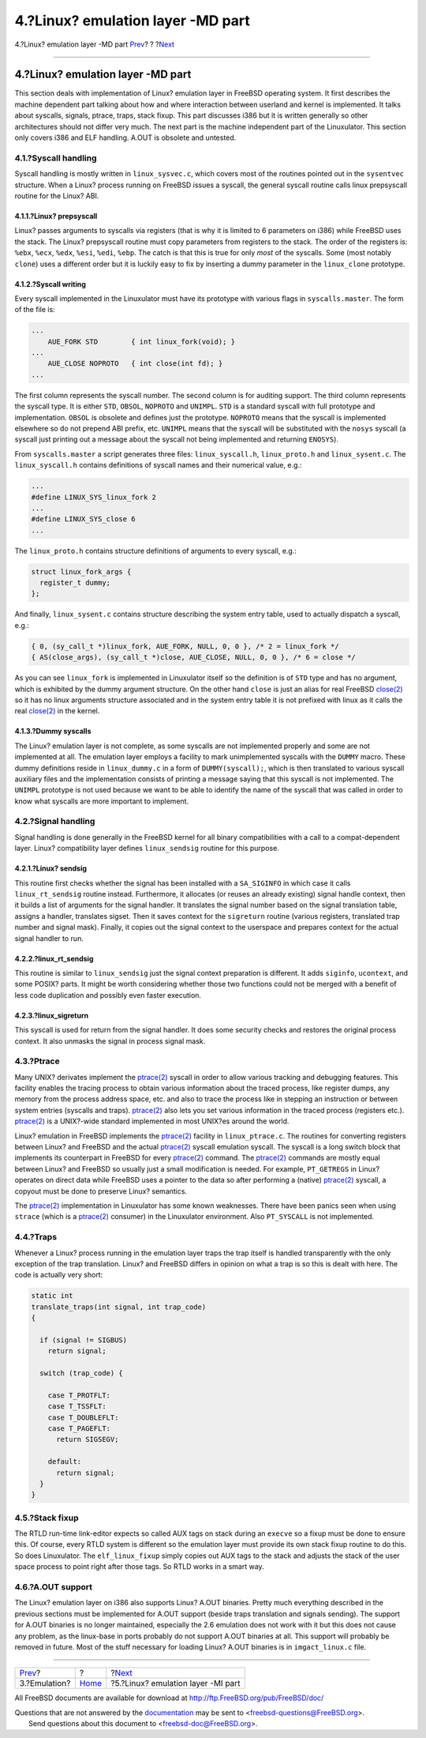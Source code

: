 ==================================
4.?Linux? emulation layer -MD part
==================================

.. raw:: html

   <div class="navheader">

4.?Linux? emulation layer -MD part
`Prev <freebsd-emulation.html>`__?
?
?\ `Next <mi.html>`__

--------------

.. raw:: html

   </div>

.. raw:: html

   <div class="sect1">

.. raw:: html

   <div class="titlepage" xmlns="">

.. raw:: html

   <div>

.. raw:: html

   <div>

4.?Linux? emulation layer -MD part
----------------------------------

.. raw:: html

   </div>

.. raw:: html

   </div>

.. raw:: html

   </div>

This section deals with implementation of Linux? emulation layer in
FreeBSD operating system. It first describes the machine dependent part
talking about how and where interaction between userland and kernel is
implemented. It talks about syscalls, signals, ptrace, traps, stack
fixup. This part discusses i386 but it is written generally so other
architectures should not differ very much. The next part is the machine
independent part of the Linuxulator. This section only covers i386 and
ELF handling. A.OUT is obsolete and untested.

.. raw:: html

   <div class="sect2">

.. raw:: html

   <div class="titlepage" xmlns="">

.. raw:: html

   <div>

.. raw:: html

   <div>

4.1.?Syscall handling
~~~~~~~~~~~~~~~~~~~~~

.. raw:: html

   </div>

.. raw:: html

   </div>

.. raw:: html

   </div>

Syscall handling is mostly written in ``linux_sysvec.c``, which covers
most of the routines pointed out in the ``sysentvec`` structure. When a
Linux? process running on FreeBSD issues a syscall, the general syscall
routine calls linux prepsyscall routine for the Linux? ABI.

.. raw:: html

   <div class="sect3">

.. raw:: html

   <div class="titlepage" xmlns="">

.. raw:: html

   <div>

.. raw:: html

   <div>

4.1.1.?Linux? prepsyscall
^^^^^^^^^^^^^^^^^^^^^^^^^

.. raw:: html

   </div>

.. raw:: html

   </div>

.. raw:: html

   </div>

Linux? passes arguments to syscalls via registers (that is why it is
limited to 6 parameters on i386) while FreeBSD uses the stack. The
Linux? prepsyscall routine must copy parameters from registers to the
stack. The order of the registers is: ``%ebx``, ``%ecx``, ``%edx``,
``%esi``, ``%edi``, ``%ebp``. The catch is that this is true for only
*most* of the syscalls. Some (most notably ``clone``) uses a different
order but it is luckily easy to fix by inserting a dummy parameter in
the ``linux_clone`` prototype.

.. raw:: html

   </div>

.. raw:: html

   <div class="sect3">

.. raw:: html

   <div class="titlepage" xmlns="">

.. raw:: html

   <div>

.. raw:: html

   <div>

4.1.2.?Syscall writing
^^^^^^^^^^^^^^^^^^^^^^

.. raw:: html

   </div>

.. raw:: html

   </div>

.. raw:: html

   </div>

Every syscall implemented in the Linuxulator must have its prototype
with various flags in ``syscalls.master``. The form of the file is:

.. code:: programlisting

    ...
        AUE_FORK STD        { int linux_fork(void); }
    ...
        AUE_CLOSE NOPROTO   { int close(int fd); }
    ...

The first column represents the syscall number. The second column is for
auditing support. The third column represents the syscall type. It is
either ``STD``, ``OBSOL``, ``NOPROTO`` and ``UNIMPL``. ``STD`` is a
standard syscall with full prototype and implementation. ``OBSOL`` is
obsolete and defines just the prototype. ``NOPROTO`` means that the
syscall is implemented elsewhere so do not prepend ABI prefix, etc.
``UNIMPL`` means that the syscall will be substituted with the ``nosys``
syscall (a syscall just printing out a message about the syscall not
being implemented and returning ``ENOSYS``).

From ``syscalls.master`` a script generates three files:
``linux_syscall.h``, ``linux_proto.h`` and ``linux_sysent.c``. The
``linux_syscall.h`` contains definitions of syscall names and their
numerical value, e.g.:

.. code:: programlisting

    ...
    #define LINUX_SYS_linux_fork 2
    ...
    #define LINUX_SYS_close 6
    ...

The ``linux_proto.h`` contains structure definitions of arguments to
every syscall, e.g.:

.. code:: programlisting

    struct linux_fork_args {
      register_t dummy;
    };

And finally, ``linux_sysent.c`` contains structure describing the system
entry table, used to actually dispatch a syscall, e.g.:

.. code:: programlisting

    { 0, (sy_call_t *)linux_fork, AUE_FORK, NULL, 0, 0 }, /* 2 = linux_fork */
    { AS(close_args), (sy_call_t *)close, AUE_CLOSE, NULL, 0, 0 }, /* 6 = close */

As you can see ``linux_fork`` is implemented in Linuxulator itself so
the definition is of ``STD`` type and has no argument, which is
exhibited by the dummy argument structure. On the other hand ``close``
is just an alias for real FreeBSD
`close(2) <http://www.FreeBSD.org/cgi/man.cgi?query=close&sektion=2>`__
so it has no linux arguments structure associated and in the system
entry table it is not prefixed with linux as it calls the real
`close(2) <http://www.FreeBSD.org/cgi/man.cgi?query=close&sektion=2>`__
in the kernel.

.. raw:: html

   </div>

.. raw:: html

   <div class="sect3">

.. raw:: html

   <div class="titlepage" xmlns="">

.. raw:: html

   <div>

.. raw:: html

   <div>

4.1.3.?Dummy syscalls
^^^^^^^^^^^^^^^^^^^^^

.. raw:: html

   </div>

.. raw:: html

   </div>

.. raw:: html

   </div>

The Linux? emulation layer is not complete, as some syscalls are not
implemented properly and some are not implemented at all. The emulation
layer employs a facility to mark unimplemented syscalls with the
``DUMMY`` macro. These dummy definitions reside in ``linux_dummy.c`` in
a form of ``DUMMY(syscall);``, which is then translated to various
syscall auxiliary files and the implementation consists of printing a
message saying that this syscall is not implemented. The ``UNIMPL``
prototype is not used because we want to be able to identify the name of
the syscall that was called in order to know what syscalls are more
important to implement.

.. raw:: html

   </div>

.. raw:: html

   </div>

.. raw:: html

   <div class="sect2">

.. raw:: html

   <div class="titlepage" xmlns="">

.. raw:: html

   <div>

.. raw:: html

   <div>

4.2.?Signal handling
~~~~~~~~~~~~~~~~~~~~

.. raw:: html

   </div>

.. raw:: html

   </div>

.. raw:: html

   </div>

Signal handling is done generally in the FreeBSD kernel for all binary
compatibilities with a call to a compat-dependent layer. Linux?
compatibility layer defines ``linux_sendsig`` routine for this purpose.

.. raw:: html

   <div class="sect3">

.. raw:: html

   <div class="titlepage" xmlns="">

.. raw:: html

   <div>

.. raw:: html

   <div>

4.2.1.?Linux? sendsig
^^^^^^^^^^^^^^^^^^^^^

.. raw:: html

   </div>

.. raw:: html

   </div>

.. raw:: html

   </div>

This routine first checks whether the signal has been installed with a
``SA_SIGINFO`` in which case it calls ``linux_rt_sendsig`` routine
instead. Furthermore, it allocates (or reuses an already existing)
signal handle context, then it builds a list of arguments for the signal
handler. It translates the signal number based on the signal translation
table, assigns a handler, translates sigset. Then it saves context for
the ``sigreturn`` routine (various registers, translated trap number and
signal mask). Finally, it copies out the signal context to the userspace
and prepares context for the actual signal handler to run.

.. raw:: html

   </div>

.. raw:: html

   <div class="sect3">

.. raw:: html

   <div class="titlepage" xmlns="">

.. raw:: html

   <div>

.. raw:: html

   <div>

4.2.2.?linux\_rt\_sendsig
^^^^^^^^^^^^^^^^^^^^^^^^^

.. raw:: html

   </div>

.. raw:: html

   </div>

.. raw:: html

   </div>

This routine is similar to ``linux_sendsig`` just the signal context
preparation is different. It adds ``siginfo``, ``ucontext``, and some
POSIX? parts. It might be worth considering whether those two functions
could not be merged with a benefit of less code duplication and possibly
even faster execution.

.. raw:: html

   </div>

.. raw:: html

   <div class="sect3">

.. raw:: html

   <div class="titlepage" xmlns="">

.. raw:: html

   <div>

.. raw:: html

   <div>

4.2.3.?linux\_sigreturn
^^^^^^^^^^^^^^^^^^^^^^^

.. raw:: html

   </div>

.. raw:: html

   </div>

.. raw:: html

   </div>

This syscall is used for return from the signal handler. It does some
security checks and restores the original process context. It also
unmasks the signal in process signal mask.

.. raw:: html

   </div>

.. raw:: html

   </div>

.. raw:: html

   <div class="sect2">

.. raw:: html

   <div class="titlepage" xmlns="">

.. raw:: html

   <div>

.. raw:: html

   <div>

4.3.?Ptrace
~~~~~~~~~~~

.. raw:: html

   </div>

.. raw:: html

   </div>

.. raw:: html

   </div>

Many UNIX? derivates implement the
`ptrace(2) <http://www.FreeBSD.org/cgi/man.cgi?query=ptrace&sektion=2>`__
syscall in order to allow various tracking and debugging features. This
facility enables the tracing process to obtain various information about
the traced process, like register dumps, any memory from the process
address space, etc. and also to trace the process like in stepping an
instruction or between system entries (syscalls and traps).
`ptrace(2) <http://www.FreeBSD.org/cgi/man.cgi?query=ptrace&sektion=2>`__
also lets you set various information in the traced process (registers
etc.).
`ptrace(2) <http://www.FreeBSD.org/cgi/man.cgi?query=ptrace&sektion=2>`__
is a UNIX?-wide standard implemented in most UNIX?es around the world.

Linux? emulation in FreeBSD implements the
`ptrace(2) <http://www.FreeBSD.org/cgi/man.cgi?query=ptrace&sektion=2>`__
facility in ``linux_ptrace.c``. The routines for converting registers
between Linux? and FreeBSD and the actual
`ptrace(2) <http://www.FreeBSD.org/cgi/man.cgi?query=ptrace&sektion=2>`__
syscall emulation syscall. The syscall is a long switch block that
implements its counterpart in FreeBSD for every
`ptrace(2) <http://www.FreeBSD.org/cgi/man.cgi?query=ptrace&sektion=2>`__
command. The
`ptrace(2) <http://www.FreeBSD.org/cgi/man.cgi?query=ptrace&sektion=2>`__
commands are mostly equal between Linux? and FreeBSD so usually just a
small modification is needed. For example, ``PT_GETREGS`` in Linux?
operates on direct data while FreeBSD uses a pointer to the data so
after performing a (native)
`ptrace(2) <http://www.FreeBSD.org/cgi/man.cgi?query=ptrace&sektion=2>`__
syscall, a copyout must be done to preserve Linux? semantics.

The
`ptrace(2) <http://www.FreeBSD.org/cgi/man.cgi?query=ptrace&sektion=2>`__
implementation in Linuxulator has some known weaknesses. There have been
panics seen when using ``strace`` (which is a
`ptrace(2) <http://www.FreeBSD.org/cgi/man.cgi?query=ptrace&sektion=2>`__
consumer) in the Linuxulator environment. Also ``PT_SYSCALL`` is not
implemented.

.. raw:: html

   </div>

.. raw:: html

   <div class="sect2">

.. raw:: html

   <div class="titlepage" xmlns="">

.. raw:: html

   <div>

.. raw:: html

   <div>

4.4.?Traps
~~~~~~~~~~

.. raw:: html

   </div>

.. raw:: html

   </div>

.. raw:: html

   </div>

Whenever a Linux? process running in the emulation layer traps the trap
itself is handled transparently with the only exception of the trap
translation. Linux? and FreeBSD differs in opinion on what a trap is so
this is dealt with here. The code is actually very short:

.. code:: programlisting

    static int
    translate_traps(int signal, int trap_code)
    {

      if (signal != SIGBUS)
        return signal;

      switch (trap_code) {

        case T_PROTFLT:
        case T_TSSFLT:
        case T_DOUBLEFLT:
        case T_PAGEFLT:
          return SIGSEGV;

        default:
          return signal;
      }
    }

.. raw:: html

   </div>

.. raw:: html

   <div class="sect2">

.. raw:: html

   <div class="titlepage" xmlns="">

.. raw:: html

   <div>

.. raw:: html

   <div>

4.5.?Stack fixup
~~~~~~~~~~~~~~~~

.. raw:: html

   </div>

.. raw:: html

   </div>

.. raw:: html

   </div>

The RTLD run-time link-editor expects so called AUX tags on stack during
an ``execve`` so a fixup must be done to ensure this. Of course, every
RTLD system is different so the emulation layer must provide its own
stack fixup routine to do this. So does Linuxulator. The
``elf_linux_fixup`` simply copies out AUX tags to the stack and adjusts
the stack of the user space process to point right after those tags. So
RTLD works in a smart way.

.. raw:: html

   </div>

.. raw:: html

   <div class="sect2">

.. raw:: html

   <div class="titlepage" xmlns="">

.. raw:: html

   <div>

.. raw:: html

   <div>

4.6.?A.OUT support
~~~~~~~~~~~~~~~~~~

.. raw:: html

   </div>

.. raw:: html

   </div>

.. raw:: html

   </div>

The Linux? emulation layer on i386 also supports Linux? A.OUT binaries.
Pretty much everything described in the previous sections must be
implemented for A.OUT support (beside traps translation and signals
sending). The support for A.OUT binaries is no longer maintained,
especially the 2.6 emulation does not work with it but this does not
cause any problem, as the linux-base in ports probably do not support
A.OUT binaries at all. This support will probably be removed in future.
Most of the stuff necessary for loading Linux? A.OUT binaries is in
``imgact_linux.c`` file.

.. raw:: html

   </div>

.. raw:: html

   </div>

.. raw:: html

   <div class="navfooter">

--------------

+--------------------------------------+-------------------------+---------------------------------------+
| `Prev <freebsd-emulation.html>`__?   | ?                       | ?\ `Next <mi.html>`__                 |
+--------------------------------------+-------------------------+---------------------------------------+
| 3.?Emulation?                        | `Home <index.html>`__   | ?5.?Linux? emulation layer -MI part   |
+--------------------------------------+-------------------------+---------------------------------------+

.. raw:: html

   </div>

All FreeBSD documents are available for download at
http://ftp.FreeBSD.org/pub/FreeBSD/doc/

| Questions that are not answered by the
  `documentation <http://www.FreeBSD.org/docs.html>`__ may be sent to
  <freebsd-questions@FreeBSD.org\ >.
|  Send questions about this document to <freebsd-doc@FreeBSD.org\ >.
